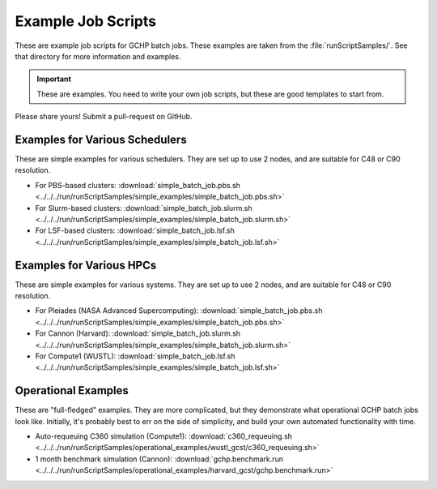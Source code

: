 
Example Job Scripts
===================

These are example job scripts for GCHP batch jobs. These examples are taken from the :file:`runScriptSamples/`. See that
directory for more information and examples.

.. important::
   These are examples. You need to write your own job scripts, but these are good templates to start from.

Please share yours! Submit a pull-request on GitHub.

Examples for Various Schedulers
-------------------------------

These are simple examples for various schedulers. They are set up to use 2 nodes, and are suitable for C48 or C90 resolution.

* For PBS-based clusters: :download:`simple_batch_job.pbs.sh <../../../run/runScriptSamples/simple_examples/simple_batch_job.pbs.sh>`
* For Slurm-based clusters: :download:`simple_batch_job.slurm.sh <../../../run/runScriptSamples/simple_examples/simple_batch_job.slurm.sh>`
* For LSF-based clusters: :download:`simple_batch_job.lsf.sh <../../../run/runScriptSamples/simple_examples/simple_batch_job.lsf.sh>`

Examples for Various HPCs
-------------------------

These are simple examples for various systems. They are set up to use 2 nodes, and are suitable for C48 or C90 resolution.

* For Pleiades (NASA Advanced Supercomputing): :download:`simple_batch_job.pbs.sh <../../../run/runScriptSamples/simple_examples/simple_batch_job.pbs.sh>`
* For Cannon (Harvard): :download:`simple_batch_job.slurm.sh <../../../run/runScriptSamples/simple_examples/simple_batch_job.slurm.sh>`
* For Compute1 (WUSTL): :download:`simple_batch_job.lsf.sh <../../../run/runScriptSamples/simple_examples/simple_batch_job.lsf.sh>`

Operational Examples
--------------------

These are "full-fledged" examples. They are more complicated, but they demonstrate what
operational GCHP batch jobs look like. Initially, it's probably best to err on the side of
simplicity, and build your own automated functionality with time. 

* Auto-requeuing C360 simulation (Compute1): :download:`c360_requeuing.sh <../../../run/runScriptSamples/operational_examples/wustl_gcst/c360_requeuing.sh>`
* 1 month benchmark simulation (Cannon): :download:`gchp.benchmark.run <../../../run/runScriptSamples/operational_examples/harvard_gcst/gchp.benchmark.run>`

